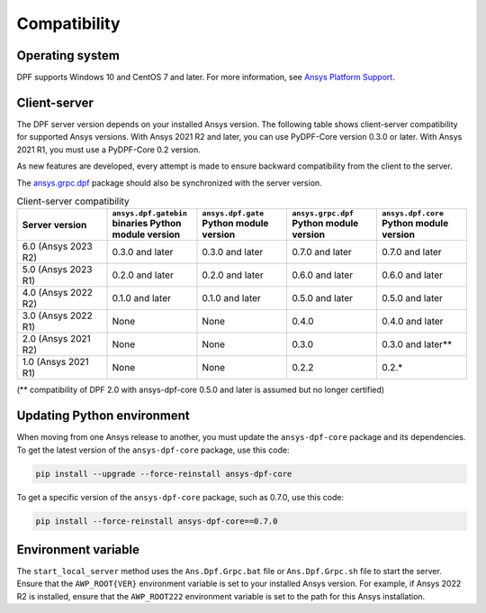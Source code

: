 .. _ref_compatibility:

=============
Compatibility
=============

Operating system
----------------

DPF supports Windows 10 and CentOS 7 and later. For
more information, see `Ansys Platform Support <https://www.ansys.com/solutions/solutions-by-role/it-professionals/platform-support>`_.

Client-server
-------------

The DPF server version depends on your installed Ansys version.
The following table shows client-server compatibility for supported
Ansys versions. With Ansys 2021 R2 and later, you can use PyDPF-Core
version 0.3.0 or later. With Ansys 2021 R1, you must use a PyDPF-Core 0.2
version.

As new features are developed, every attempt is made to ensure backward
compatibility from the client to the server.

The `ansys.grpc.dpf <https://pypi.org/project/ansys-grpc-dpf/>`_ package
should also be synchronized with the server version.

.. list-table:: Client-server compatibility
   :widths: 20 20 20 20 20
   :header-rows: 1

   * - Server version
     - ``ansys.dpf.gatebin`` binaries Python module version
     - ``ansys.dpf.gate`` Python module version
     - ``ansys.grpc.dpf`` Python module version
     - ``ansys.dpf.core`` Python module version
   * - 6.0 (Ansys 2023 R2)
     - 0.3.0 and later
     - 0.3.0 and later
     - 0.7.0 and later
     - 0.7.0 and later
   * - 5.0 (Ansys 2023 R1)
     - 0.2.0 and later
     - 0.2.0 and later
     - 0.6.0 and later
     - 0.6.0 and later
   * - 4.0 (Ansys 2022 R2)
     - 0.1.0 and later
     - 0.1.0 and later
     - 0.5.0 and later
     - 0.5.0 and later
   * - 3.0 (Ansys 2022 R1)
     - None
     - None
     - 0.4.0
     - 0.4.0 and later
   * - 2.0 (Ansys 2021 R2)
     - None
     - None
     - 0.3.0
     - 0.3.0 and later**
   * - 1.0 (Ansys 2021 R1)
     - None
     - None
     - 0.2.2
     - 0.2.*

(** compatibility of DPF 2.0 with ansys-dpf-core 0.5.0 and later is assumed but no longer certified)

Updating Python environment
---------------------------

When moving from one Ansys release to another, you must update the ``ansys-dpf-core`` package and its dependencies.
To get the latest version of the ``ansys-dpf-core`` package, use this code:

.. code::
    
	pip install --upgrade --force-reinstall ansys-dpf-core

To get a specific version of the ``ansys-dpf-core`` package, such as 0.7.0, use this code:

.. code::

    pip install --force-reinstall ansys-dpf-core==0.7.0


Environment variable
--------------------

The ``start_local_server``  method uses the ``Ans.Dpf.Grpc.bat`` file or
``Ans.Dpf.Grpc.sh`` file to start the server. Ensure that the ``AWP_ROOT{VER}``
environment variable is set to your installed Ansys version. For example, if Ansys
2022 R2 is installed, ensure that the ``AWP_ROOT222`` environment
variable is set to the path for this Ansys installation.
   
